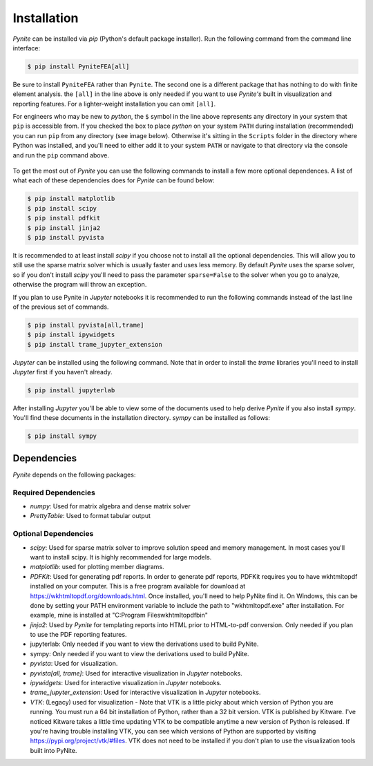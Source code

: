 ============
Installation
============

`Pynite` can be installed via `pip` (Python's default package installer). Run the following command from the command line interface:

.. code-block:: console

    $ pip install PyniteFEA[all]

Be sure to install ``PyniteFEA`` rather than ``Pynite``. The second one is a different package that has nothing to do with finite element analysis. the ``[all]`` in the line above is only needed if you want to use `Pynite's` built in visualization and reporting features. For a lighter-weight installation you can omit ``[all]``.

For engineers who may be new to `python`, the ``$`` symbol in the line above represents any directory in your system that ``pip`` is accessible from. If you checked the box to place `python` on your system ``PATH`` during installation (recommended) you can run ``pip`` from any directory (see image below). Otherwise it's sitting in the ``Scripts`` folder in the directory where Python was installed, and you'll need to either add it to your system ``PATH`` or navigate to that directory via the console and run the ``pip`` command above.

.. figure:: ../img/pip_installation_example.png

To get the most out of `Pynite` you can use the following commands to install a few more optional dependences. A list of what each of these dependencies does for `Pynite` can be found below:

.. code-block:: console

    $ pip install matplotlib
    $ pip install scipy
    $ pip install pdfkit
    $ pip install jinja2
    $ pip install pyvista

It is recommended to at least install `scipy` if you choose not to install all the optional dependencies. This will allow you to still use the sparse matrix solver which is usually faster and uses less memory. By default `Pynite` uses the sparse solver, so if you don't install `scipy` you'll need to pass the parameter ``sparse=False`` to the solver when you go to analyze, otherwise the program will throw an exception.

If you plan to use Pynite in `Jupyter` notebooks it is recommended to run the following commands instead of the last line of the previous set of commands.

.. code-block:: console

    $ pip install pyvista[all,trame]
    $ pip install ipywidgets
    $ pip install trame_jupyter_extension

`Jupyter` can be installed using the following command. Note that in order to install the `trame` libraries you'll need to install `Jupyter` first if you haven't already.

.. code-block:: console

    $ pip install jupyterlab

After installing `Jupyter` you'll be able to view some of the documents used to help derive `Pynite` if you also install `sympy`. You'll find these documents in the installation directory. `sympy` can be installed as follows:

.. code-block:: console
    
    $ pip install sympy

Dependencies
============

`Pynite` depends on the following packages:

Required Dependencies
---------------------

* `numpy`: Used for matrix algebra and dense matrix solver
* `PrettyTable`: Used to format tabular output

Optional Dependencies
---------------------

* `scipy`: Used for sparse matrix solver to improve solution speed and memory management. In most cases you'll want to install scipy. It is highly recommended for large models.
* `matplotlib`: used for plotting member diagrams.
* `PDFKit`: Used for generating pdf reports. In order to generate pdf reports, PDFKit requires you to have wkhtmltopdf installed on your computer. This is a free program available for download at https://wkhtmltopdf.org/downloads.html. Once installed, you'll need to help PyNite find it. On Windows, this can be done by setting your PATH environment variable to include the path to "wkhtmltopdf.exe" after installation. For example, mine is installed at "C:\Program Files\wkhtmltopdf\bin"
* `jinja2`: Used by `Pynite` for templating reports into HTML prior to HTML-to-pdf conversion. Only needed if you plan to use the PDF reporting features.
* jupyterlab: Only needed if you want to view the derivations used to build PyNite.
* sympy: Only needed if you want to view the derivations used to build PyNite.
* `pyvista`: Used for visualization.
* `pyvista[all, trame]`: Used for interactive visualization in `Jupyter` notebooks.
* `ipywidgets`: Used for interactive visualization in `Jupyter` notebooks.
* `trame_jupyter_extension`: Used for interactive visualization in `Jupyter` notebooks.
* `VTK`: (Legacy) used for visualization - Note that VTK is a little picky about which version of Python you are running. You must run a 64 bit installation of Python, rather than a 32 bit version. VTK is published by Kitware. I've noticed Kitware takes a little time updating VTK to be compatible anytime a new version of Python is released. If you're having trouble installing VTK, you can see which versions of Python are supported by visiting https://pypi.org/project/vtk/#files. VTK does not need to be installed if you don't plan to use the visualization tools built into PyNite.